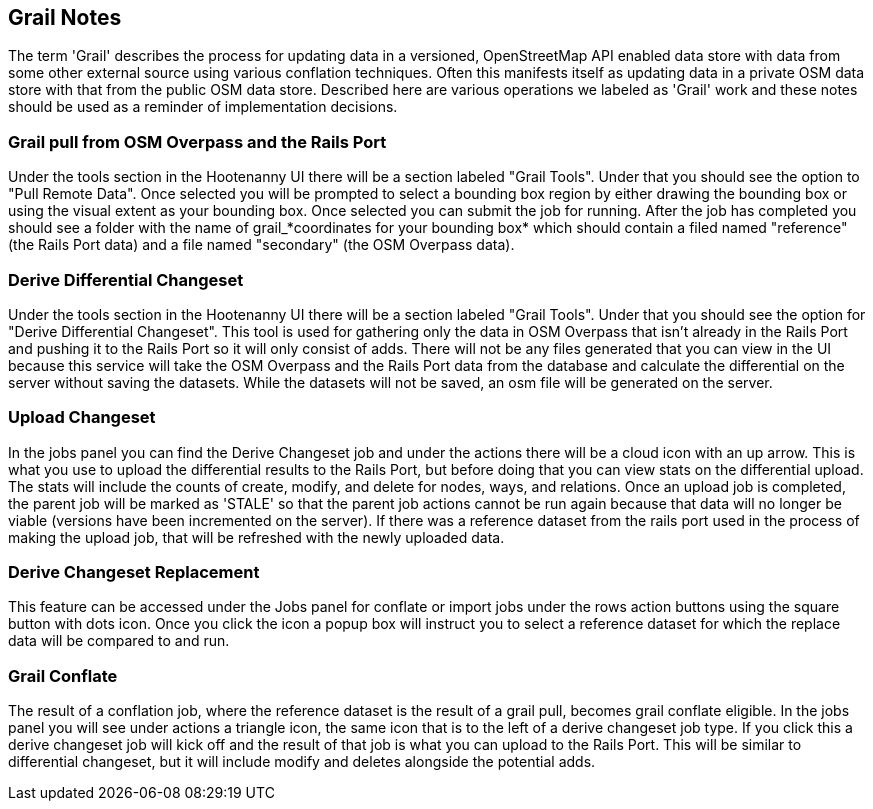 == Grail Notes

The term 'Grail' describes the process for updating data in a versioned, OpenStreetMap API enabled data store with data from some
other external source using various conflation techniques. Often this manifests itself as updating data in a private OSM data store with that from the public OSM data store. Described here are various operations we labeled as 'Grail' work and these 
notes should be used as a reminder of implementation decisions.

=== Grail pull from OSM Overpass and the Rails Port

Under the tools section in the Hootenanny UI there will be a section labeled "Grail Tools". Under that
you should see the option to "Pull Remote Data". Once selected you will be prompted to select a bounding
box region by either drawing the bounding box or using the visual extent as your bounding box. Once selected
you can submit the job for running. After the job has completed you should see a folder with the name of
grail_*coordinates for your bounding box* which should contain a filed named "reference" (the Rails Port data)
and a file named "secondary" (the OSM Overpass data).


=== Derive Differential Changeset

Under the tools section in the Hootenanny UI there will be a section labeled "Grail Tools". Under that
you should see the option for "Derive Differential Changeset". This tool is used for gathering only the data
in OSM Overpass that isn't already in the Rails Port and pushing it to the Rails Port so it will only consist of adds. There will not
be any files generated that you can view in the UI because this service will take the OSM Overpass and the Rails Port data from
the database and calculate the differential on the server without saving the datasets. While the datasets will not
be saved, an osm file will be generated on the server.


=== Upload Changeset

In the jobs panel you can find the Derive Changeset job and under the actions there will be a cloud icon with an up arrow.
This is what you use to upload the differential results to the Rails Port, but before doing that you can view stats on the differential
upload. The stats will include the counts of create, modify, and delete for nodes, ways, and relations. Once an upload job is
completed, the parent job will be marked as 'STALE' so that the parent job actions cannot be run again because that data
will no longer be viable (versions have been incremented on the server). If there was a reference dataset from the rails port used in the process of making the upload job, that
will be refreshed with the newly uploaded data.


=== Derive Changeset Replacement

This feature can be accessed under the Jobs panel for conflate or import jobs under the rows action buttons using the square
button with dots icon. Once you click the icon a popup box will instruct you to select a reference dataset for which the
replace data will be compared to and run.


=== Grail Conflate

The result of a conflation job, where the reference dataset is the result of a grail pull, becomes grail conflate
eligible. In the jobs panel you will see under actions a triangle icon, the same icon that is to the left
of a derive changeset job type. If you click this a derive changeset job will kick off and the result of
that job is what you can upload to the Rails Port. This will be similar to differential changeset, but it will
include modify and deletes alongside the potential adds.

